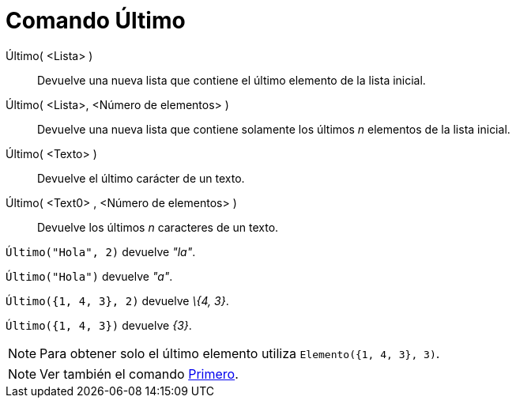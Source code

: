 = Comando Último
:page-en: commands/Last_Command
ifdef::env-github[:imagesdir: /es/modules/ROOT/assets/images]

Último( <Lista> )::
  Devuelve una nueva lista que contiene el último elemento de la lista inicial.
Último( <Lista>, <Número de elementos> )::
  Devuelve una nueva lista que contiene solamente los últimos _n_ elementos de la lista inicial.
Último( <Texto> )::
  Devuelve el último carácter de un texto.
Último( <Text0> , <Número de elementos> )::
  Devuelve los últimos _n_ caracteres de un texto.

[EXAMPLE]
====

`++Último("Hola", 2)++` devuelve _"la"_.

====

[EXAMPLE]
====

`++Último("Hola")++` devuelve _"a"_.

====

[EXAMPLE]
====

`++Último({1, 4, 3}, 2)++` devuelve _\{4, 3}_.

====

[EXAMPLE]
====

`++Último({1, 4, 3})++` devuelve _\{3}_.

====

[NOTE]
====

Para obtener solo el último elemento utiliza `++Elemento({1, 4, 3}, 3)++`.

====

[NOTE]
====

Ver también el comando xref:/commands/Primero.adoc[Primero].

====

